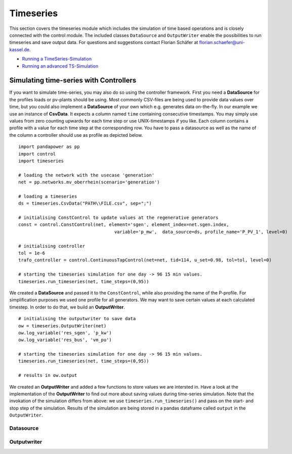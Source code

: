 #############################
Timeseries
#############################
This section covers the timeseries module which includes the simulation of time based operations and is closely 
connected with the control module. The included classes ``DataSource`` and ``OutputWriter`` enable the possibilities to run timeseries 
and save output data. For questions and suggestions contact Florian Schäfer at florian.schaefer@uni-kassel.de.

- `Running a TimeSeries-Simulation <https://github.com/e2nIEE/pandapower/blob/develop/tutorials/time_series.ipynb>`_
- `Running an advanced TS-Simulation <https://github.com/e2nIEE/pandapower/blob/develop/tutorials/time_series_advanced_output.ipynb>`_


Simulating time-series with Controllers
=======================================
If you want to simulate time-series, you may also do so using the controller framework. First you need
a **DataSource** for the profiles loads or pv-plants should be using. Most commonly CSV-files are being used
to provide data values over time, but you could also implement a **DataSource** of your own which e.g.
generates data on-the-fly. In our example we use an instance of **CsvData**. It expects a column named
``time`` containing consecutive timestamps. You may simply use values from zero counting upwards for each
time step or use UNIX-timestamps if you like. Each column contains a profile with a value
for each time step at the corresponding row. You have to pass a datasource as well as the name of the column
a controller should use as profile as depicted below.

::

    import pandapower as pp
    import control
    import timeseries
    
    # loading the network with the usecase 'generation'
    net = pp.networks.mv_oberrhein(scenario='generation')
    
    # loading a timeseries
    ds = timeseries.CsvData("PATH\\FILE.csv", sep=";")
    
    # initialising ConstControl to update values at the regenerative generators
    const = control.ConstControl(net, element='sgen', element_index=net.sgen.index, 
					variable='p_mw',  data_source=ds, profile_name='P_PV_1', level=0)

    # initialising controller
    tol = 1e-6
    trafo_controller = control.ContinuousTapControl(net=net, tid=114, u_set=0.98, tol=tol, level=0)
    
    # starting the timeseries simulation for one day -> 96 15 min values.
    timeseries.run_timeseries(net, time_steps=(0,95))


We created a **DataSource** and passed it to the ``ConstControl``, while also providing the name of the
P-profile. For simplification purposes we used one profile for all generators.
We may want to save certain values at each calculated timestep. In order to do that,
we build an **OutputWriter**.

::

    # initialising the outputwriter to save data
    ow = timeseries.OutputWriter(net)
    ow.log_variable('res_sgen', 'p_kw')
    ow.log_variable('res_bus', 'vm_pu')
    
    # starting the timeseries simulation for one day -> 96 15 min values.
    timeseries.run_timeseries(net, time_steps=(0,95))
    
    # results in ow.output

We created an **OutputWriter** and added a few functions to store values we are intersted in. Have a
look at the implementation of the **OutputWriter** to find out more about saving values during time-series
simulation. Note that the invokation of the simulation differs
from above: we use ``timeseries.run_timeseries()`` and pass on the start- and stop step of the simulation. Results of
the simulation are being stored in a pandas dataframe called ``output`` in the ``OutputWriter``.

****************
Datasource
****************

****************
Outputwriter
****************